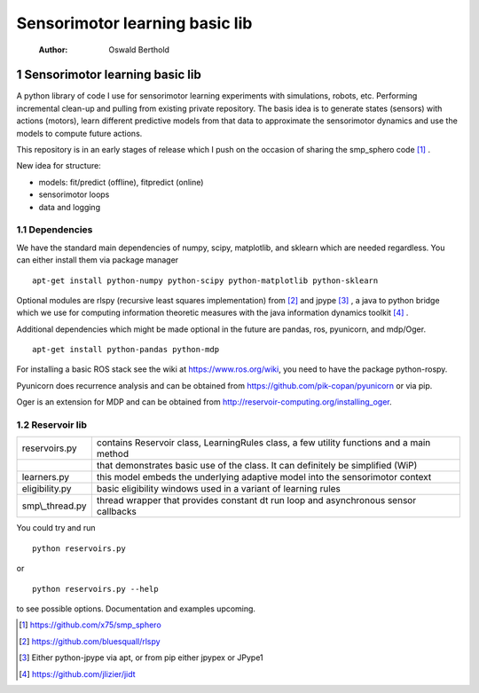 ===============================
Sensorimotor learning basic lib
===============================

    :Author: Oswald Berthold



1 Sensorimotor learning basic lib
---------------------------------

A python library of code I use for sensorimotor learning experiments
with simulations, robots, etc. Performing incremental clean-up and
pulling from existing private repository. The basis idea is to
generate states (sensors) with actions (motors), learn different
predictive models from that data to approximate the sensorimotor
dynamics and use the models to compute future actions.

This repository is in an early stages of release which I push on the
occasion of sharing the smp\_sphero code  [1]_ .

New idea for structure:

- models: fit/predict (offline), fitpredict (online)

- sensorimotor loops

- data and logging

1.1 Dependencies
~~~~~~~~~~~~~~~~

We have the standard main dependencies of numpy, scipy, matplotlib,
and sklearn which are needed regardless. You can either install them
via package manager

::

    apt-get install python-numpy python-scipy python-matplotlib python-sklearn

Optional modules are rlspy (recursive least squares implementation)
from  [2]_  and jpype  [3]_ , a java to python bridge which we use for
computing information theoretic measures with the java information
dynamics toolkit  [4]_ .

Additional dependencies which might be made optional in the future are
pandas, ros, pyunicorn, and mdp/Oger.

::

    apt-get install python-pandas python-mdp

For installing a basic ROS stack see the wiki at
`https://www.ros.org/wiki <https://www.ros.org/wiki>`_, you need to have the package python-rospy.

Pyunicorn does recurrence analysis and can be obtained from
`https://github.com/pik-copan/pyunicorn <https://github.com/pik-copan/pyunicorn>`_ or via pip.

Oger is an extension for MDP and can be obtained from `http://reservoir-computing.org/installing_oger <http://reservoir-computing.org/installing_oger>`_.

1.2 Reservoir lib
~~~~~~~~~~~~~~~~~

.. table::

    +------------------+-------------------------------------------------------------------------------------------+
    | reservoirs.py    | contains Reservoir class, LearningRules class, a  few utility functions and a main method |
    +------------------+-------------------------------------------------------------------------------------------+
    | \                | that demonstrates basic use of the class. It can definitely be simplified (WiP)           |
    +------------------+-------------------------------------------------------------------------------------------+
    | learners.py      | this model embeds the underlying adaptive model into the sensorimotor context             |
    +------------------+-------------------------------------------------------------------------------------------+
    | eligibility.py   | basic eligibility windows used in a variant of learning rules                             |
    +------------------+-------------------------------------------------------------------------------------------+
    | smp\\\_thread.py | thread wrapper that provides constant dt run loop and asynchronous sensor callbacks       |
    +------------------+-------------------------------------------------------------------------------------------+

You could try and run 

::

    python reservoirs.py

or

::

    python reservoirs.py --help

to see possible options. Documentation and examples upcoming.


.. [1] `https://github.com/x75/smp_sphero <https://github.com/x75/smp_sphero>`_

.. [2] `https://github.com/bluesquall/rlspy <https://github.com/bluesquall/rlspy>`_

.. [3] Either python-jpype via apt, or from pip either jpypex or JPype1

.. [4] `https://github.com/jlizier/jidt <https://github.com/jlizier/jidt>`_
